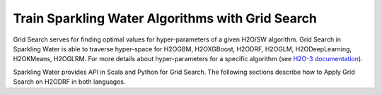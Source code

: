 Train Sparkling Water Algorithms with Grid Search
-------------------------------------------------

Grid Search serves for finding optimal values for hyper-parameters of a given H2O/SW algorithm. Grid Search in Sparkling Water
is able to traverse hyper-space for H2OGBM, H2OXGBoost, H2ODRF, H2OGLM, H2ODeepLearning, H2OKMeans, H2OGLRM.
For more details about hyper-parameters for a specific algorithm
(see `H2O-3 documentation <https://docs.h2o.ai/h2o/latest-stable/h2o-docs/grid-search.html#supported-grid-search-hyperparameters>`__).


Sparkling Water provides API in Scala and Python for Grid Search. The following sections describe how to Apply Grid Search on
H2ODRF in both languages.

.. content-tabs::

    .. tab-container:: Scala
        :title: Scala

        First, let's start Sparkling Shell as

        .. code:: shell

            ./bin/sparkling-shell

        Start H2O cluster inside the Spark environment

        .. code:: scala

            import ai.h2o.sparkling._
            import java.net.URI
            val hc = H2OContext.getOrCreate()

        Parse the data using H2O and convert them to Spark Frame

        .. code:: scala

	        import org.apache.spark.SparkFiles
            spark.sparkContext.addFile("https://raw.githubusercontent.com/h2oai/sparkling-water/master/examples/smalldata/prostate/prostate.csv")
	        val rawSparkDF = spark.read.option("header", "true").option("inferSchema", "true").csv(SparkFiles.get("prostate.csv"))
            val sparkDF = rawSparkDF.withColumn("CAPSULE", $"CAPSULE" cast "string")
            val Array(trainingDF, testingDF) = sparkDF.randomSplit(Array(0.8, 0.2))

        Define the algorithm, which will be a subject of hyper-parameter tuning

        .. code:: scala

            import ai.h2o.sparkling.ml.algos.H2ODRF
            val algo = new H2ODRF().setLabelCol("CAPSULE")

        By default, the ``H2ODRF`` algorithm distinguishes between a classification and regression problem based on the type of
        the label column of the training dataset. If the label column is a string column, a classification model will be trained.
        If the label column is a numeric column, a regression model will be trained. If you don't want be worried about
        column data types, you can explicitly identify the problem by using ``ai.h2o.sparkling.ml.algos.classification.H2ODRFClassifier``
        or ``ai.h2o.sparkling.ml.algos.regression.H2ODRFRegressor`` instead.


        Define a hyper-space which will be traversed

        .. code:: scala

            import scala.collection.mutable.HashMap
            val hyperSpace: HashMap[String, Array[AnyRef]] = HashMap()
            hyperSpace += "ntrees" -> Array(1, 10, 30).map(_.asInstanceOf[AnyRef])
            hyperSpace += "mtries" -> Array(-1, 5, 10).map(_.asInstanceOf[AnyRef])

        Pass the algorithm and hyper-space to the grid search and set properties defining the way how the hyper-space will be traversed.

        Sparkling Water supports two strategies for traversing hyperspace:

        - **Cartesian** - (Default) This strategy tries out every possible combination of hyper-parameter values and
          finishes after the whole space is traversed.
        - **RandomDiscrete** - In each iteration, the strategy randomly selects the combination of values from the hyper-space and
          can be terminated before the whole space is traversed. The termination depends on various criteria
          (consider parameters: ``maxRuntimeSecs``, ``maxModels``, ``stoppingRounds``, ``stoppingTolerance``, ``stoppingMetric``).
          For details see `H2O-3 documentation <https://docs.h2o.ai/h2o/latest-stable/h2o-docs/grid-search.html>`_

        .. code:: scala

            import ai.h2o.sparkling.ml.algos.H2OGridSearch
            val grid = new H2OGridSearch()
                .setHyperParameters(hyperSpace)
                .setAlgo(algo)
                .setStrategy("Cartesian")

        Fit the grid search to get the best DRF model.

        .. code:: scala

            val model = grid.fit(trainingDF)

        You can also get raw model details by calling the *getModelDetails()* method available on the model as:

        .. code:: scala

            model.getModelDetails()

        Run Predictions

        .. code:: scala

            model.transform(testingDF).show(false)


    .. tab-container:: Python
        :title: Python

        First, let's start PySparkling Shell as

        .. code:: shell

            ./bin/pysparkling

        Start H2O cluster inside the Spark environment

        .. code:: python

            from pysparkling import *
            hc = H2OContext.getOrCreate()

        Parse the data using H2O and convert them to Spark Frame

        .. code:: python

            import h2o
            frame = h2o.import_file("https://raw.githubusercontent.com/h2oai/sparkling-water/master/examples/smalldata/prostate/prostate.csv")
            sparkDF = hc.asSparkFrame(frame)
            sparkDF = sparkDF.withColumn("CAPSULE", sparkDF.CAPSULE.cast("string"))
            [trainingDF, testingDF] = sparkDF.randomSplit([0.8, 0.2])

        Train the model. You can configure all the available DRF arguments using provided setters or constructor parameters, such as the label column.

        .. code:: python

            from pysparkling.ml import H2ODRF
            algo = H2ODRF(labelCol = "CAPSULE")

        By default, the ``H2ODRF`` algorithm distinguishes between a classification and regression problem based on the type of
        the label column of the training dataset. If the label column is a string column, a classification model will be trained.
        If the label column is a numeric column, a regression model will be trained. If you don't want to be worried about
        column data types, you can explicitly identify the problem by using ``H2ODRFClassifier`` or ``H2ODRFRegressor`` instead.

        Define a hyper-space which will be traversed

        .. code:: python

            hyperSpace = {"ntrees": [1, 10, 30], "mtries": [-1, 5, 10]}

        Pass the algorithm and hyper-space to the grid search and set properties defining the way how the hyper-space will be traversed.

        Sparkling Water supports two strategies for traversing hyperspace:

        - **Cartesian** - (Default) This strategy tries out every possible combination of hyper-parameter values and
          finishes after the whole space is traversed.
        - **RandomDiscrete** - In each iteration, the strategy randomly selects the combination of values from the hyper-space and
          can be terminated before the whole space is traversed. The termination depends on various criteria
          (consider parameters: ``maxRuntimeSecs``, ``maxModels``, ``stoppingRounds``, ``stoppingTolerance``, ``stoppingMetric``).
          For details see `H2O-3 documentation <https://docs.h2o.ai/h2o/latest-stable/h2o-docs/grid-search.html>`_

        .. code:: python

            from pysparkling.ml import H2OGridSearch
            grid = H2OGridSearch(hyperParameters=hyperSpace, algo=algo, strategy="Cartesian")

        Fit the grid search to get the best DRF model.

        .. code:: python

            model = grid.fit(trainingDF)

        You can also get raw model details by calling the *getModelDetails()* method available on the model as:

        .. code:: python

            model.getModelDetails()

        Run Predictions

        .. code:: python

            model.transform(testingDF).show(truncate = False)

